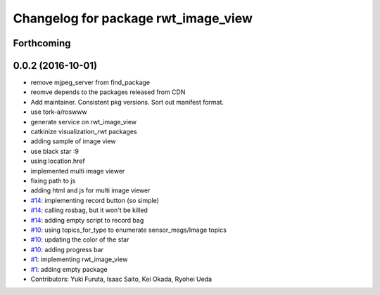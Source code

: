 ^^^^^^^^^^^^^^^^^^^^^^^^^^^^^^^^^^^^
Changelog for package rwt_image_view
^^^^^^^^^^^^^^^^^^^^^^^^^^^^^^^^^^^^

Forthcoming
-----------

0.0.2 (2016-10-01)
------------------
* remove mjpeg_server from find_package
* reomve depends to the packages released from CDN
* Add maintainer. Consistent pkg versions. Sort out manifest format.
* use tork-a/roswww
* generate service on rwt_image_view
* catkinize visualization_rwt packages
* adding sample of image view
* use black star :9
* using location.href
* implemented multi image viewer
* fixing path to js
* adding html and js for multi image viewer
* `#14 <https://github.com/tork-a/visualization_rwt/issues/14>`_: implementing record button (so simple)
* `#14 <https://github.com/tork-a/visualization_rwt/issues/14>`_: calling rosbag, but it won't be killed
* `#14 <https://github.com/tork-a/visualization_rwt/issues/14>`_: adding empty script to record bag
* `#10 <https://github.com/tork-a/visualization_rwt/issues/10>`_: using topics_for_type to enumerate sensor_msgs/Image topics
* `#10 <https://github.com/tork-a/visualization_rwt/issues/10>`_: updating the color of the star
* `#10 <https://github.com/tork-a/visualization_rwt/issues/10>`_: adding progress bar
* `#1 <https://github.com/tork-a/visualization_rwt/issues/1>`_: implementing rwt_image_view
* `#1 <https://github.com/tork-a/visualization_rwt/issues/1>`_: adding empty package
* Contributors: Yuki Furuta, Isaac Saito, Kei Okada, Ryohei Ueda
